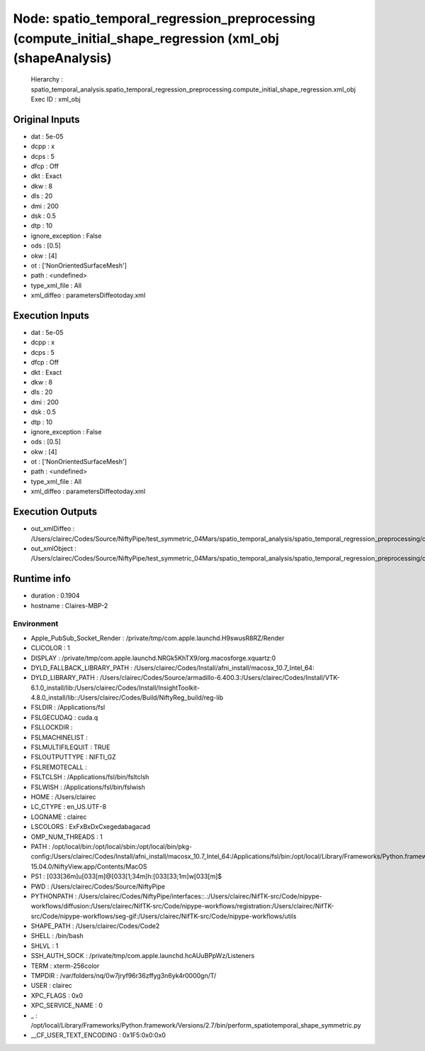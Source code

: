 Node: spatio_temporal_regression_preprocessing (compute_initial_shape_regression (xml_obj (shapeAnalysis)
=========================================================================================================

 Hierarchy : spatio_temporal_analysis.spatio_temporal_regression_preprocessing.compute_initial_shape_regression.xml_obj
 Exec ID : xml_obj

Original Inputs
---------------

* dat : 5e-05
* dcpp : x
* dcps : 5
* dfcp : Off
* dkt : Exact
* dkw : 8
* dls : 20
* dmi : 200
* dsk : 0.5
* dtp : 10
* ignore_exception : False
* ods : [0.5]
* okw : [4]
* ot : ['NonOrientedSurfaceMesh']
* path : <undefined>
* type_xml_file : All
* xml_diffeo : parametersDiffeotoday.xml

Execution Inputs
----------------

* dat : 5e-05
* dcpp : x
* dcps : 5
* dfcp : Off
* dkt : Exact
* dkw : 8
* dls : 20
* dmi : 200
* dsk : 0.5
* dtp : 10
* ignore_exception : False
* ods : [0.5]
* okw : [4]
* ot : ['NonOrientedSurfaceMesh']
* path : <undefined>
* type_xml_file : All
* xml_diffeo : parametersDiffeotoday.xml

Execution Outputs
-----------------

* out_xmlDiffeo : /Users/clairec/Codes/Source/NiftyPipe/test_symmetric_04Mars/spatio_temporal_analysis/spatio_temporal_regression_preprocessing/compute_initial_shape_regression/xml_obj/xml_files/parametersDiffeotoday.xml
* out_xmlObject : /Users/clairec/Codes/Source/NiftyPipe/test_symmetric_04Mars/spatio_temporal_analysis/spatio_temporal_regression_preprocessing/compute_initial_shape_regression/xml_obj/xml_files/paramObjet_1_2017_Oct_25T19h29.xml

Runtime info
------------

* duration : 0.1904
* hostname : Claires-MBP-2

Environment
~~~~~~~~~~~

* Apple_PubSub_Socket_Render : /private/tmp/com.apple.launchd.H9swusR8RZ/Render
* CLICOLOR : 1
* DISPLAY : /private/tmp/com.apple.launchd.NRGk5KhTX9/org.macosforge.xquartz:0
* DYLD_FALLBACK_LIBRARY_PATH : /Users/clairec/Codes/Install/afni_install/macosx_10.7_Intel_64:
* DYLD_LIBRARY_PATH : /Users/clairec/Codes/Source/armadillo-6.400.3:/Users/clairec/Codes/Install/VTK-6.1.0_install/lib:/Users/clairec/Codes/Install/InsightToolkit-4.8.0_install/lib::/Users/clairec/Codes/Build/NiftyReg_build/reg-lib
* FSLDIR : /Applications/fsl
* FSLGECUDAQ : cuda.q
* FSLLOCKDIR : 
* FSLMACHINELIST : 
* FSLMULTIFILEQUIT : TRUE
* FSLOUTPUTTYPE : NIFTI_GZ
* FSLREMOTECALL : 
* FSLTCLSH : /Applications/fsl/bin/fsltclsh
* FSLWISH : /Applications/fsl/bin/fslwish
* HOME : /Users/clairec
* LC_CTYPE : en_US.UTF-8
* LOGNAME : clairec
* LSCOLORS : ExFxBxDxCxegedabagacad
* OMP_NUM_THREADS : 1
* PATH : /opt/local/bin:/opt/local/sbin:/opt/local/bin/pkg-config:/Users/clairec/Codes/Install/afni_install/macosx_10.7_Intel_64:/Applications/fsl/bin:/opt/local/Library/Frameworks/Python.framework/Versions/2.7/bin:/Applications/fsl/bin:/Applications/MATLAB_R2015a.app/bin:/Users/clairec/Codes/Build/Deformetrica_dev_build:/Users/clairec/Codes/Source/deformetrica/deformetrica/bin:/usr/local/bin:/usr/bin:/bin:/usr/sbin:/sbin:/opt/X11/bin:/Library/TeX/texbin:/Users/clairec/Codes/Install/NiftyReg/bin:/Users/clairec/Codes/Install/NiftySeg/bin:/Applications/niftk-15.04.0/NiftyView.app/Contents/MacOS
* PS1 : \[\033[36m\]\u\[\033[m\]@\[\033[1;34m\]\h:\[\033[33;1m\]\w\[\033[m\]$ 
* PWD : /Users/clairec/Codes/Source/NiftyPipe
* PYTHONPATH : /Users/clairec/Codes/NiftyPipe/interfaces::.:/Users/clairec/NifTK-src/Code/nipype-workflows/diffusion:/Users/clairec/NifTK-src/Code/nipype-workflows/registration:/Users/clairec/NifTK-src/Code/nipype-workflows/seg-gif:/Users/clairec/NifTK-src/Code/nipype-workflows/utils
* SHAPE_PATH : /Users/clairec/Codes/Code2
* SHELL : /bin/bash
* SHLVL : 1
* SSH_AUTH_SOCK : /private/tmp/com.apple.launchd.hcAUuBPpWz/Listeners
* TERM : xterm-256color
* TMPDIR : /var/folders/nq/0w7jryf96r36zffyg3n6yk4r0000gn/T/
* USER : clairec
* XPC_FLAGS : 0x0
* XPC_SERVICE_NAME : 0
* _ : /opt/local/Library/Frameworks/Python.framework/Versions/2.7/bin/perform_spatiotemporal_shape_symmetric.py
* __CF_USER_TEXT_ENCODING : 0x1F5:0x0:0x0

